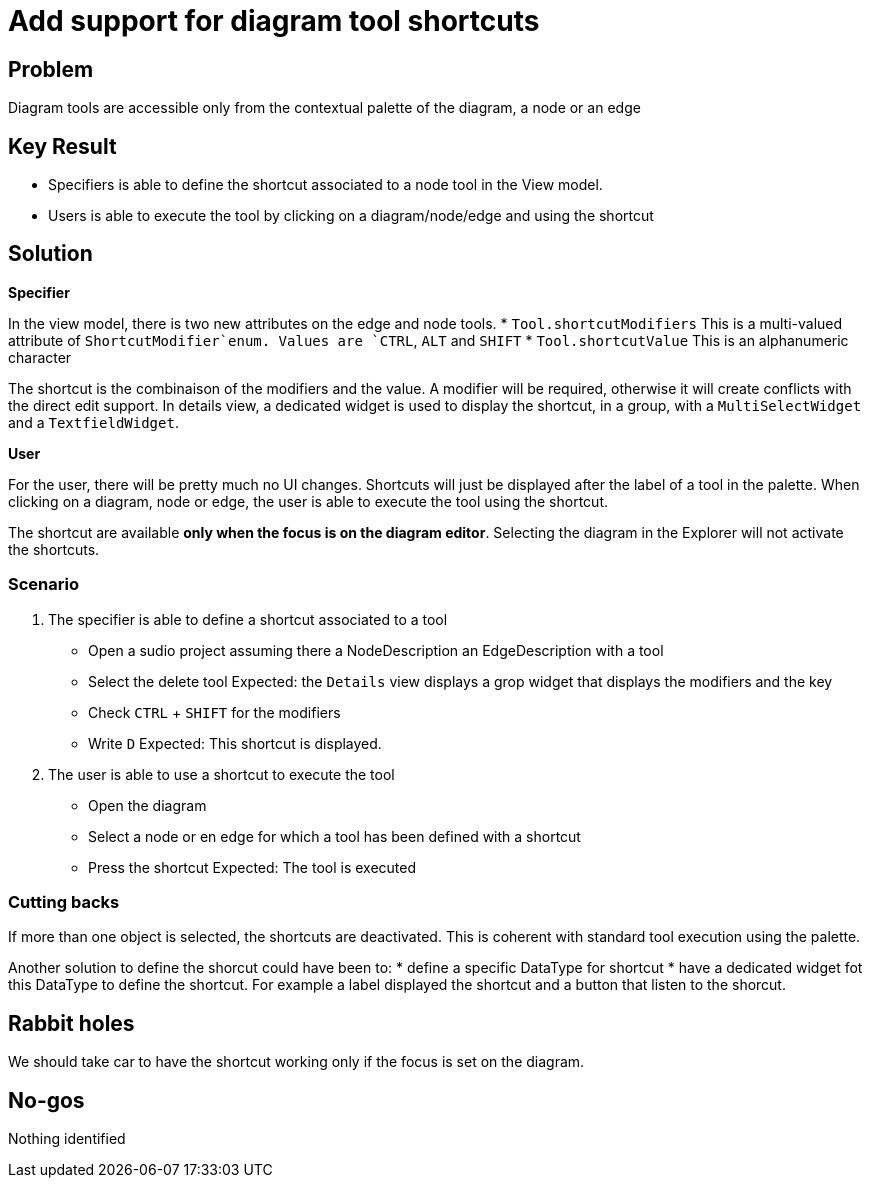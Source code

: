 = Add support for diagram tool shortcuts

== Problem

Diagram tools are accessible only from the contextual palette of the diagram, a node or an edge

== Key Result

- Specifiers is able to define the shortcut associated to a node tool in the View model.
- Users is able to execute the tool by clicking on a diagram/node/edge and using the shortcut

== Solution

*Specifier*

In the view model, there is two new attributes on the edge and node tools.
* `Tool.shortcutModifiers` This is a multi-valued attribute of `ShortcutModifier`enum.
Values are `CTRL`, `ALT` and `SHIFT`
* `Tool.shortcutValue` This is an alphanumeric character

The shortcut is the combinaison of the modifiers and the value.
A modifier will be required, otherwise it will create conflicts with the direct edit support.
In details view, a dedicated widget is used to display the shortcut, in a group, with a `MultiSelectWidget` and a `TextfieldWidget`.

*User*

For the user, there will be pretty much no UI changes.
Shortcuts will just be displayed after the label of a tool in the palette.
When clicking on a diagram, node or edge, the user is able to execute the tool using the shortcut.

The shortcut are available *only when the focus is on the diagram editor*.
Selecting the diagram in the Explorer will not activate the shortcuts.

=== Scenario

1. The specifier is able to define a shortcut associated to a tool
- Open a sudio project assuming there a NodeDescription an EdgeDescription with a tool
- Select the delete tool 
Expected: the `Details` view displays a grop widget that displays the modifiers and the key
- Check `CTRL` + `SHIFT` for the modifiers
- Write `D`
Expected: This shortcut is displayed.

2. The user is able to use a shortcut to execute the tool
- Open the diagram
- Select a node or en edge for which a tool has been defined with a shortcut
- Press the shortcut
Expected: The tool is executed

=== Cutting backs

If more than one object is selected, the shortcuts are deactivated.
This is coherent with standard tool execution using the palette.

Another solution to define the shorcut could have been to:
* define a specific DataType for shortcut
* have a dedicated widget fot this DataType to define the shortcut.
For example a label displayed the shortcut and a button that listen to the shorcut.


== Rabbit holes

We should take car to have the shortcut working only if the focus is set on the diagram.

== No-gos

Nothing identified